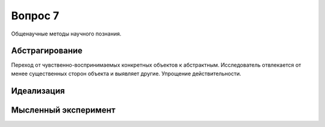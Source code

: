 ========
Вопрос 7
========

Общенаучные методы научного познания.

Абстрагирование
===============

Переход от чувственно-воспринимаемых конкретных объектов к абстрактным.
Исследователь отвлекается от менее существенных сторон объекта и выявляет другие.
Упрощение действительности.

Идеализация
===========

Мысленный эксперимент
=====================
